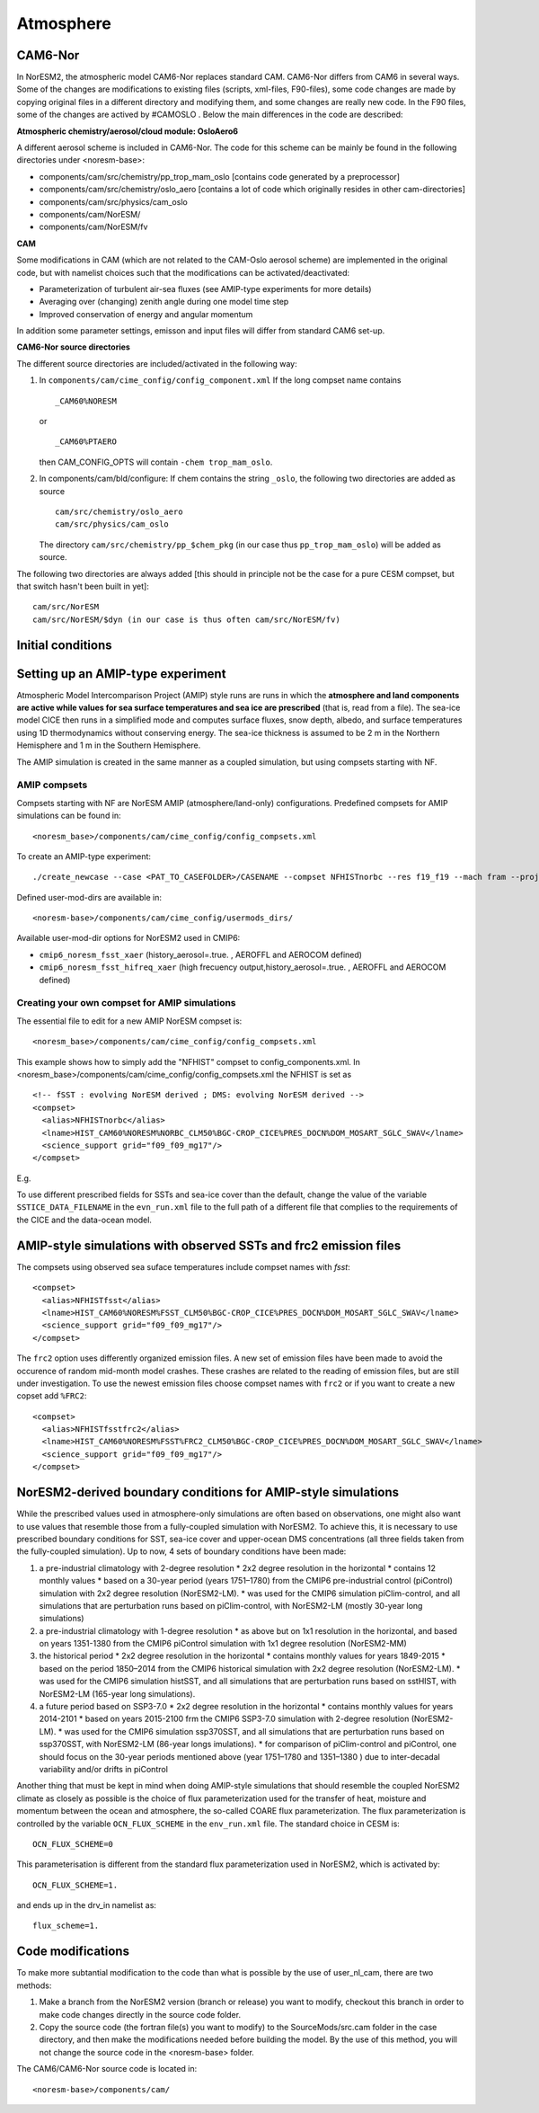 .. _amips:

Atmosphere
===================================
CAM6-Nor
^^^^^^^^^^^^^^

In NorESM2, the atmospheric model CAM6-Nor replaces standard CAM. CAM6-Nor differs from CAM6 in several ways. Some of the changes are modifications to existing files (scripts, xml-files, F90-files), some code changes are made by copying original files in a different directory and modifying them, and some changes are really new code. In the F90 files, some of the changes are actived by #CAMOSLO . Below the main differences in the code are described:

**Atmospheric chemistry/aerosol/cloud module: OsloAero6**

A different aerosol scheme is included in CAM6-Nor.  The code for this scheme can be mainly be found in the following directories under <noresm-base>:

* components/cam/src/chemistry/pp_trop_mam_oslo [contains code generated by a preprocessor]
* components/cam/src/chemistry/oslo_aero [contains a lot of code which originally resides in other cam-directories]
* components/cam/src/physics/cam_oslo
* components/cam/NorESM/
* components/cam/NorESM/fv

**CAM**

Some modifications in CAM (which are not related to the CAM-Oslo aerosol scheme) are implemented in the original code, but with namelist choices such that the modifications can be activated/deactivated:

* Parameterization of turbulent air-sea fluxes (see AMIP-type experiments for more details)
* Averaging over (changing) zenith angle during one model time step
* Improved conservation of energy and angular momentum

In addition some parameter settings, emisson and input files will differ from standard CAM6 set-up.

**CAM6-Nor source directories**

The different source directories are included/activated in the following way:

1. In ``components/cam/cime_config/config_component.xml``
   If the long compset name contains ::

        _CAM60%NORESM

   or ::

       _CAM60%PTAERO

   then CAM_CONFIG_OPTS will contain ``-chem trop_mam_oslo``.

2. In components/cam/bld/configure:
   If chem contains the string ``_oslo``, the following two directories are added as source ::

       cam/src/chemistry/oslo_aero
       cam/src/physics/cam_oslo

   The directory ``cam/src/chemistry/pp_$chem_pkg`` (in our case thus ``pp_trop_mam_oslo``) will be added as source.


The following two directories are always added [this should in principle not be the case for a pure CESM compset, but that switch hasn't been built in yet]::

  cam/src/NorESM
  cam/src/NorESM/$dyn (in our case is thus often cam/src/NorESM/fv)


Initial conditions
^^^^^^^^^^^^^^^^^^

.. glossary::

  Startup runs
    If your experiment is a ``startup`` run, the atmosphere is initialized using basestate files. The full pathname of the basestate file is given in the cam namelist variable ``ncdata`` which is set by build-namelist or via an entry in user_nl_cam. For NorESM2-LM, the default basestate file is located in the inputdata folder (on Fram this is /cluster/shared/noresm/inputdata/)::

      atm/cam/inic/fv/cami-mam3_0000-01-01_1.9x2.5_L32_c150407.nc

    For NorESM2-MM, the default basestate file is::

      atm/cam/inic/fv/cami-mam3_0000-01-01_0.9x1.25_L32_c141031.nc

    See the following file in your NorESM2 repository for a full list of basestate files for different configurations::

      <noresm>/components/cam/bld/namelist_files/namelist_defaults_cam.xml

    Alternatively, as NorESM2 and CESM2 have the same default files, the different default basestate files can be inspected by looking at the entry for ``ncdata`` in the CESM2 documentation for CAM6.0 Fortran Namelist Definitions: https://docs.cesm.ucar.edu/models/cesm2/settings/2.1.0/cam_nml.html (more recent versions can be found at https://docs.cesm.ucar.edu/models/cesm2/settings/current/cam_nml.html)

  Branch runs
    If your experiment is a ``branch`` run, the atmosphere is initialized using the restart files from a previous run. The restart file is determined by the variables RUN_REFCASE and RUN_REFDATE in env_run.xml. The full pathname of the restart file is given by the cam namelist variable ``cam_branch_file``. This variable does not have a default value.

  Hybrid runs
    If your experiment is a ``hybrid`` run, the different model components are initialized as if it was a startup, but using initialization files from a previous case at a given date (again set by the RUN_REFCASE and RUN_REFDATE variables). CAM is initialized using a initial-condition file from the previous case. The full pathname of the initial-condition file will be set in the cam namelist variable ``ncdata``.

Setting up an AMIP-type experiment
^^^^^^^^^^^^^^^^^^^^^^^^^^^^^^^^^^
Atmospheric Model Intercomparison Project (AMIP) style runs are runs in which the **atmosphere and land components are active while values for sea surface temperatures and sea ice are prescribed** (that is, read from a file). The sea-ice model CICE then runs in a simplified mode and computes surface fluxes, snow depth, albedo, and surface temperatures using 1D thermodynamics without conserving energy. The sea-ice thickness is assumed to be 2 m in the Northern Hemisphere and 1 m in the Southern Hemisphere.

The AMIP simulation is created in the same manner as a coupled simulation, but using compsets starting with NF.

AMIP compsets
'''''''''''''

Compsets starting with NF are NorESM AMIP (atmosphere/land-only) configurations.  Predefined compsets for AMIP simulations can be found in::

  <noresm_base>/components/cam/cime_config/config_compsets.xml


To create an AMIP-type experiment::

  ./create_newcase --case <PAT_TO_CASEFOLDER>/CASENAME --compset NFHISTnorbc --res f19_f19 --mach fram --project nn2345k --user-mods-dir cmip6_noresm_fsst_xaer

Defined user-mod-dirs are available in::

  <noresm-base>/components/cam/cime_config/usermods_dirs/

Available user-mod-dir options for NorESM2 used in CMIP6:

* ``cmip6_noresm_fsst_xaer`` (history_aerosol=.true. , AEROFFL and AEROCOM defined)
* ``cmip6_noresm_fsst_hifreq_xaer`` (high frecuency output,history_aerosol=.true. , AEROFFL and AEROCOM defined)


Creating your own compset for AMIP simulations
''''''''''''''''''''''''''''''''''''''''''''''

The essential file to edit for a new AMIP NorESM compset is::

  <noresm_base>/components/cam/cime_config/config_compsets.xml

This example shows how to simply add the "NFHIST" compset to config_components.xml. In <noresm_base>/components/cam/cime_config/config_compsets.xml the NFHIST is set as
::

  <!-- fSST : evolving NorESM derived ; DMS: evolving NorESM derived -->
  <compset>
    <alias>NFHISTnorbc</alias>
    <lname>HIST_CAM60%NORESM%NORBC_CLM50%BGC-CROP_CICE%PRES_DOCN%DOM_MOSART_SGLC_SWAV</lname>
    <science_support grid="f09_f09_mg17"/>
  </compset>


E.g.

.. glossary::

  HIST_CAM60%NORESM%NORNC
    * Forcing and input files read from historical conditions (1850 - 2015)
    * Build CAM6.0 (the atmosphere model) with NorESM specific additions and NorESM derived boundary conditions  (for the boundary conditions, please see explonation below).
    * Note for some AMIP compsets CAM60%PTAERO may be used instead of CAM60%NORESM. Don't worry, those are identical.

  CLM50%BGC-CROP
    * Build CLM5 (land model) with a global crop model (interactive vegetation)
    * If you want pre-described vegetation, use CLM50%SP

  CICE%PRES
    * Build CICE (sea-ice model) with prescribed sea-ice

  DOCN%DOM
    * Build data ocean with fixed SSTs.

  MOSART
    * Build MOSART (river runoff model) with default configurations

  SGLC_SWAV
    * The SGLC (land-ice) and SWAV (ocean-wave) models are not interactive, but used only to satisfy the interface requirements

To use different prescribed fields for SSTs and sea-ice cover than the default, change the value of the variable ``SSTICE_DATA_FILENAME`` in the ``evn_run.xml`` file to the full path of a different file that complies to the requirements of the CICE and the data-ocean model.

AMIP-style simulations with observed SSTs and frc2 emission files
^^^^^^^^^^^^^^^^^^^^^^^^^^^^^^^^^^^^^^^^^^^^^^^^^^^^^^^^^^^^^^^^^
The compsets using observed sea suface temperatures include compset names with *fsst*:
::

    <compset>
      <alias>NFHISTfsst</alias>
      <lname>HIST_CAM60%NORESM%FSST_CLM50%BGC-CROP_CICE%PRES_DOCN%DOM_MOSART_SGLC_SWAV</lname>
      <science_support grid="f09_f09_mg17"/>
    </compset>


The ``frc2`` option uses differently organized emission files. A new set of emission files have been made to avoid the occurence of random mid-month model crashes. These crashes are related to the reading of emission files, but are still under investigation. To use the newest emission files choose compset names with ``frc2`` or if you want to create a new copset add ``%FRC2``:
::

    <compset>
      <alias>NFHISTfsstfrc2</alias>
      <lname>HIST_CAM60%NORESM%FSST%FRC2_CLM50%BGC-CROP_CICE%PRES_DOCN%DOM_MOSART_SGLC_SWAV</lname>
      <science_support grid="f09_f09_mg17"/>
    </compset>


NorESM2-derived boundary conditions for AMIP-style simulations
^^^^^^^^^^^^^^^^^^^^^^^^^^^^^^^^^^^^^^^^^^^^^^^^^^^^^^^^^^^^^^

While the prescribed values used in atmosphere-only simulations are often based on observations, one might also want to use values that resemble those from a fully-coupled simulation with NorESM2. To achieve this, it is necessary to use prescribed boundary conditions for SST, sea-ice cover and upper-ocean DMS concentrations (all three fields taken from the fully-coupled simulation). Up to now, 4 sets of boundary conditions have been made:

1. a pre-industrial climatology with 2-degree resolution
   * 2x2 degree resolution in the horizontal
   * contains 12 monthly values
   * based on a 30-year period (years 1751–1780) from the CMIP6 pre-industrial control (piControl) simulation with 2x2 degree resolution (NorESM2-LM).
   * was used for the CMIP6 simulation piClim-control, and all simulations that are perturbation runs based on piClim-control, with NorESM2-LM (mostly 30-year long simulations)

2. a pre-industrial climatology with 1-degree resolution
   * as above but on 1x1 resolution in the horizontal, and based on years 1351-1380 from the CMIP6 piControl simulation with 1x1 degree resolution (NorESM2-MM)

3. the historical period
   * 2x2 degree resolution in the horizontal
   * contains monthly values for years 1849-2015
   * based on the period 1850–2014 from the CMIP6 historical simulation with 2x2 degree resolution (NorESM2-LM).
   * was used for the CMIP6 simulation histSST, and all simulations that are perturbation runs based on sstHIST, with NorESM2-LM (165-year long simulations).

4. a future period based on SSP3-7.0
   * 2x2 degree resolution in the horizontal
   * contains monthly values for years 2014-2101
   * based on years 2015-2100 frm the CMIP6 SSP3-7.0 simulation with 2-degree resolution (NorESM2-LM).
   * was used for the CMIP6 simulation ssp370SST, and all simulations that are perturbation runs based on ssp370SST, with NorESM2-LM (86-year longs imulations).
   * for comparison of piClim-control and piControl, one should focus on the 30-year periods mentioned above (year 1751–1780 and 1351–1380 ) due to inter-decadal variability and/or drifts in piControl


Another thing that must be kept in mind when doing AMIP-style simulations that should resemble the coupled NorESM2 climate as closely as possible is the choice of flux parameterization used for the transfer of heat, moisture and momentum between the ocean and atmosphere, the so-called COARE flux parameterization. The flux parameterization is controlled by the variable ``OCN_FLUX_SCHEME`` in the ``env_run.xml`` file. The standard choice in CESM is::

  OCN_FLUX_SCHEME=0

This parameterisation is different from the standard flux parameterization used in NorESM2, which is activated by::

  OCN_FLUX_SCHEME=1.

and ends up in the drv_in namelist as::

  flux_scheme=1.


Code modifications
^^^^^^^^^^^^^^^^^^

To make more subtantial modification to the code than what is possible by the use of user_nl_cam, there are two methods:

1. Make a branch from the NorESM2 version (branch or release) you want to modify, checkout this branch in order to make code changes directly in the source code folder.

2. Copy the source code (the fortran file(s) you want to modify) to the SourceMods/src.cam folder in the case directory, and then make the modifications needed before building the model. By the use of this method, you will not change the source code in the <noresm-base> folder.

The CAM6/CAM6-Nor source code is located in::

  <noresm-base>/components/cam/
